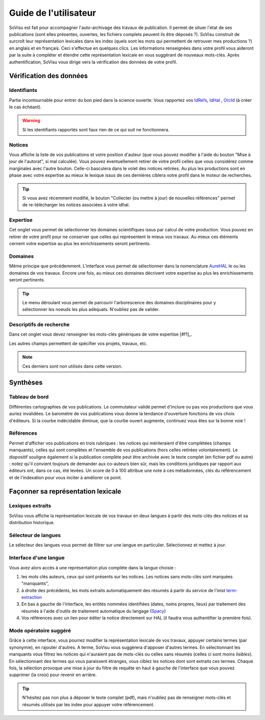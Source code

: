 Guide de l'utilisateur
========================

SoVisu est fait pour accompagner l'auto-archivage des travaux de publication. Il permet de situer l'état de ses publications (sont elles présentes, ouvertes, les fichiers complets peuvent ils être déposés ?). SoVisu construit de surcroît leur représentation lexicales dans les index (quels sont les mots qui permettent de retrouver mes productions ?) en anglais et en français. Ceci s'effectue en quelques clics.
Les informations renseignées dans votre profil vous aideront par la suite à compléter et étendre cette représentation lexicale en vous suggérant de nouveaux mots-clés.
Après authentification, SoVisu vous dirige vers la vérification des données de votre profil.

Vérification des données
------------------------

Identifiants
^^^^^^^^^^^^
Partie incontournable pour entrer du bon pied dans la science ouverte. Vous rapportez vos `IdRefs <https://www.idref.fr/>`_, `IdHal <https://doc.archives-ouvertes.fr/identifiant-auteur-idhal-cv/>`_ , `OrcId <https://orcid.org/>`_ (à créer le cas échéant).

.. warning::
  Si les identifiants rapportés sont faux rien de ce qui suit ne fonctionnera.

.. image:: images/Ids.png
    :width: 800px
    :align: center
    :alt: formulaire de demande d'ids

.. note::
    :class: dropdown
    Le formulaire peut aisément intégrer d'autres Is (scopusId, researcherId...)

Notices
^^^^^^^
Vous affiche la liste de vos publications et votre position d'auteur (que vous pouvez modifier à l'aide du bouton "Mise à jour de l'autorat", si mal calculée). Vous pouvez éventuellement retirer de votre profil celles que vous considérez comme marginales avec l'autre bouton. Celle-ci basculera dans le volet des notices retirées. Au plus les productions sont en phase avec votre expertise au mieux le lexique issus de ces dernières ciblera votre profil dans le moteur de recherches.

.. tip::
  Si vous avez récemment modifié, le bouton "Collecter (ou mettre à jour) de nouvelles références" permet de re-télécharger les notices associées à votre idhal.


Expertise
^^^^^^^^^
Cet onglet vous permet de sélectionner les domaines scientifiques issus par calcul de votre production. Vous pouvez en retirer de votre profil pour ne conserver que celles qui représentent le mieux vos travaux. Au mieux ces éléments cernent votre expertise au plus les enrichissements seront pertinents.

.. image:: images/Expertise.png
    :width: 800px
    :align: center
    :alt: onglet expertise

Domaines
^^^^^^^^
Même principe que précédemment. L'interface vous permet de sélectionner dans la nomenclature `AureHAL <https://aurehal.archives-ouvertes.fr/domain/index>`_ le ou les domaines de vos travaux. Encore une fois, au mieux ces domaines décrivent votre expertise au plus les enrichissements seront pertinents.

.. image:: images/Domaines.png
    :width: 800px
    :align: center
    :alt: onglet domaines

.. tip::
  Le menu déroulant vous permet de parcourir l'arborescence des domaines disciplinaires pour y sélectionner les noeuds les plus adéquats. N'oubliez pas de valider.

Descriptifs de recherche
^^^^^^^^^^^^^^^^^^^^^^^^
Dans cet onglet vous devez renseigner les mots-clés génériques de votre expertise [#f1]_.


.. image:: images/Descriptifs.png
    :width: 800px
    :align: center
    :alt: onglet domaines

Les autres champs permettent de spécifier vos projets, travaux, etc.


.. note::
    Ces derniers sont non utilisés dans cette version.

Synthèses
---------

Tableau de bord
^^^^^^^^^^^^^^^
Différentes cartographies de vos publications. Le commutateur validé permet d'inclure ou pas vos productions que vous auriez invalidées. Le baromètre de vos publications vous donne la tendance d'ouverture fonctions de vos choix d'éditeurs. Si la courbe indécidable diminue, que la courbe ouvert augmente, continuez vous êtes sur la bonne voie !


Références
^^^^^^^^^^
Permet d'afficher vos publications en trois rubriques : les notices qui mériteraient d'être complétées (champs manquants), celles qui sont complètes et l'ensemble de vos publications (hors celles retirées volontairement). Le dispositif souligne également si la publication complète peut être archivée avec le texte complet (en fichier pdf ou autre) : notez qu'il convient toujours de demander aux co-auteurs bien sûr, mais les conditions juridiques par rapport aux éditeurs ont, dans ce cas, été levées. Un score de 0 à 100 attribue une note à ces métadonnées, clés du référencement et de l'indexation pour vous inciter à améliorer ce point.

.. image:: images/References.png
    :width: 800px
    :align: center
    :alt: Références

Façonner sa représentation lexicale
------------------------------------

Lexiques extraits
^^^^^^^^^^^^^^^^^^

SoVisu vous affiche la représentation lexicale de vos travaux en deux langues à partir des mots-clés des notices et sa distribution historique.

.. image:: images/LexiqueGen.png
    :width: 800px
    :align: center
    :alt: Lexiques

Sélecteur de langues
^^^^^^^^^^^^^^^^^^^^^

Le sélecteur des langues vous permet de filtrer sur une langue en particulier. Sélectionnez et mettez à jour.

.. image:: images/LexiquesChoixLangue.png
    :width: 800px
    :align: center
    :alt: Lexiques sélecteur de langue

Interface d'une langue
^^^^^^^^^^^^^^^^^^^^^^

Vous avez alors accès à une représentation plus complète dans la langue choisie :

1. les mots clés auteurs, ceux qui sont présents sur les notices. Les notices sans mots-clés sont marquées "manquants",
2. à droite des précédents, les mots extraits automatiquement des résumés à partir du service de l'inist `term-extraction <https://objectif-tdm.inist.fr/2021/12/20/extraction-de-termes-teeft/>`_
3. En bas à gauche de l'interface, les entités nommées identifiées (dates, noms propres, lieux) par traitement des résumés à l'aide d'outils de traitement automatique du langage (`Spacy <https://spacy.io/>`_)
4. Vos références avec un lien pour éditer la notice directement sur HAL (il faudra vous authentifier la première fois).

.. image:: images/LexiqueFr.png
    :width: 800px
    :align: center
    :alt: Lexiques sélection langue (fr)

Mode opératoire suggéré
^^^^^^^^^^^^^^^^^^^^^^^

Grâce à cette interface, vous pourrez modifier la représentation lexicale de vos travaux, appuyer  certains termes (par synonymie), en rajouter d'autres. A terme, SoVisu vous suggèrera d'apposer d'autres termes. En sélectionnant les manquants vous filtrez les notices qui n'auraient pas de mots-clés ou celles sans résumés (celles ci sont moins *lisibles*). En sélectionnant des termes qui vous paraissent étranges, vous ciblez les notices dont sont extraits ces termes. Chaque fois, la sélection provoque une mise à jour du filtre de requête en haut à gauche de l'interface que vous pouvez supprimer (la croix) pour revenir en arrière.

.. image:: images/LexiqueChoixNoticeRes.png
    :width: 800px
    :align: center
    :alt: Lexiques et choix de notice

.. tip:: N'hésitez pas non plus à déposer le texte complet (pdf), mais n'oubliez pas de renseigner mots-clés et résumés utilisés par les index pour appuyer votre référencement.
